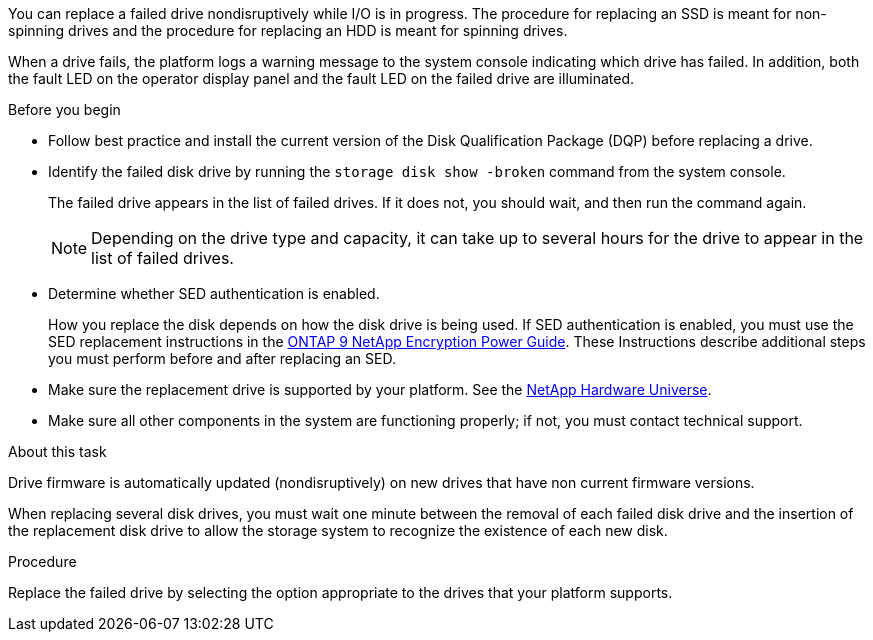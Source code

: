 
[.lead]
You can replace a failed drive nondisruptively while I/O is in progress. The procedure for replacing an SSD is meant for non-spinning drives and the procedure for replacing an HDD is meant for spinning drives.

When a drive fails, the platform logs a warning message to the system console indicating which drive has failed. In addition, both the fault LED on the operator display panel and the fault LED on the failed drive are illuminated.

.Before you begin

* Follow best practice and install the current version of the Disk Qualification Package (DQP) before replacing a drive.

* Identify the failed disk drive by running the `storage disk show -broken` command from the system console.
+
The failed drive appears in the list of failed drives. If it does not, you should wait, and then run the command again.
+
NOTE: Depending on the drive type and capacity, it can take up to several hours for the drive to appear in the list of failed drives.

* Determine whether SED authentication is enabled.
+
How you replace the disk depends on how the disk drive is being used. If SED authentication is enabled, you must use the SED replacement instructions in the https://docs.netapp.com/ontap-9/topic/com.netapp.doc.pow-nve/home.html[ONTAP 9 NetApp Encryption Power Guide]. These Instructions describe additional steps you must perform before and after replacing an SED.

* Make sure the replacement drive is supported by your platform. See the https://hwu.netapp.com[NetApp Hardware Universe].

* Make sure all other components in the system are functioning properly; if not, you must contact technical support.

.About this task

Drive firmware is automatically updated (nondisruptively) on new drives that have non current firmware versions.

When replacing several disk drives, you must wait one minute between the removal of each failed disk drive and the insertion of the replacement disk drive to allow the storage system to recognize the existence of each new disk.

.Procedure

Replace the failed drive by selecting the option appropriate to the drives that your platform supports.
